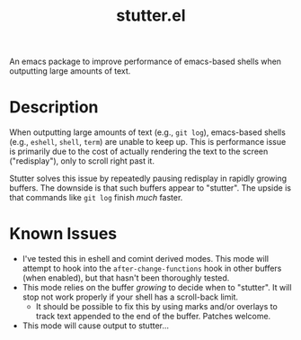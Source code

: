#+TITLE: stutter.el

An emacs package to improve performance of emacs-based shells when outputting large amounts of text.

* Description
When outputting large amounts of text (e.g., ~git log~), emacs-based shells (e.g., ~eshell~, ~shell~, ~term~) are unable to keep up. This is performance issue is primarily due to the cost of actually rendering the text to the screen ("redisplay"), only to scroll right past it.

Stutter solves this issue by repeatedly pausing redisplay in rapidly growing buffers. The downside is that such buffers appear to "stutter". The upside is that commands like ~git log~ finish /much/ faster.
* Known Issues
- I've tested this in eshell and comint derived modes. This mode will attempt to hook into the ~after-change-functions~ hook in other buffers (when enabled), but that hasn't been thoroughly tested.
- This mode relies on the buffer /growing/ to decide when to "stutter". It will stop not work properly if your shell has a scroll-back limit.
  - It should be possible to fix this by using marks and/or overlays to track text appended to the end of the buffer. Patches welcome.
- This mode will cause output to stutter...



